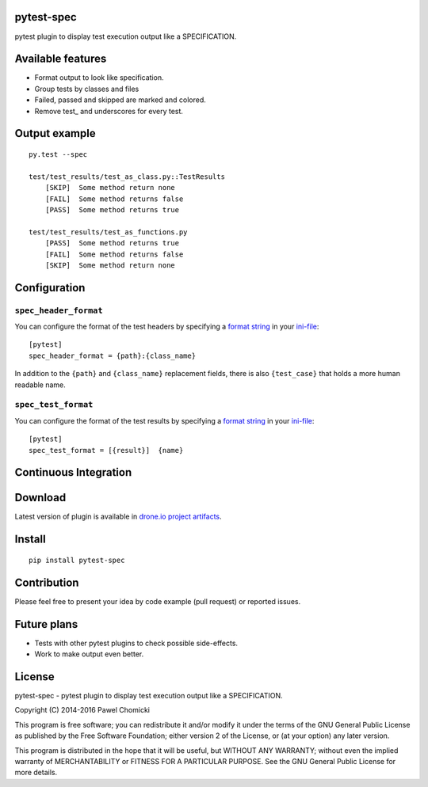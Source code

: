 pytest-spec
===========
pytest plugin to display test execution output like a SPECIFICATION.


Available features
==================
* Format output to look like specification.
* Group tests by classes and files
* Failed, passed and skipped are marked and colored.
* Remove test\_ and underscores for every test.


Output example
==============

::

    py.test --spec

    test/test_results/test_as_class.py::TestResults
        [SKIP]  Some method return none
        [FAIL]  Some method returns false
        [PASS]  Some method returns true

    test/test_results/test_as_functions.py
        [PASS]  Some method returns true
        [FAIL]  Some method returns false
        [SKIP]  Some method return none


Configuration
=============

``spec_header_format``
----------------------

You can configure the format of the test headers by specifying a `format string <https://docs.python.org/2/library/string.html#format-string-syntax>`_ in your `ini-file <http://doc.pytest.org/en/latest/customize.html#inifiles>`_:

::

    [pytest]
    spec_header_format = {path}:{class_name}

In addition to the ``{path}`` and ``{class_name}`` replacement fields, there is also ``{test_case}`` that holds a more human readable name.

``spec_test_format``
--------------------

You can configure the format of the test results by specifying a `format string <https://docs.python.org/2/library/string.html#format-string-syntax>`_ in your `ini-file <http://doc.pytest.org/en/latest/customize.html#inifiles>`_:

::

    [pytest]
    spec_test_format = [{result}]  {name}


Continuous Integration
======================
.. image:: https://drone.io/github.com/pchomik/pytest-spec/status.png
     :target: https://drone.io/github.com/pchomik/pytest-spec/latest

Download
========
Latest version of plugin is available in `drone.io project artifacts <https://drone.io/github.com/pchomik/pytest-spec/files>`_.

Install
=======
::

    pip install pytest-spec

Contribution
============
Please feel free to present your idea by code example (pull request) or reported issues.

Future plans
============
* Tests with other pytest plugins to check possible side-effects.
* Work to make output even better.

License
=======
pytest-spec - pytest plugin to display test execution output like a SPECIFICATION.

Copyright (C) 2014-2016 Pawel Chomicki

This program is free software; you can redistribute it and/or modify it under the terms of the GNU General Public License as published by the Free Software Foundation; either version 2 of the License, or (at your option) any later version.

This program is distributed in the hope that it will be useful, but WITHOUT ANY WARRANTY; without even the implied warranty of MERCHANTABILITY or FITNESS FOR A PARTICULAR PURPOSE. See the GNU General Public License for more details.
